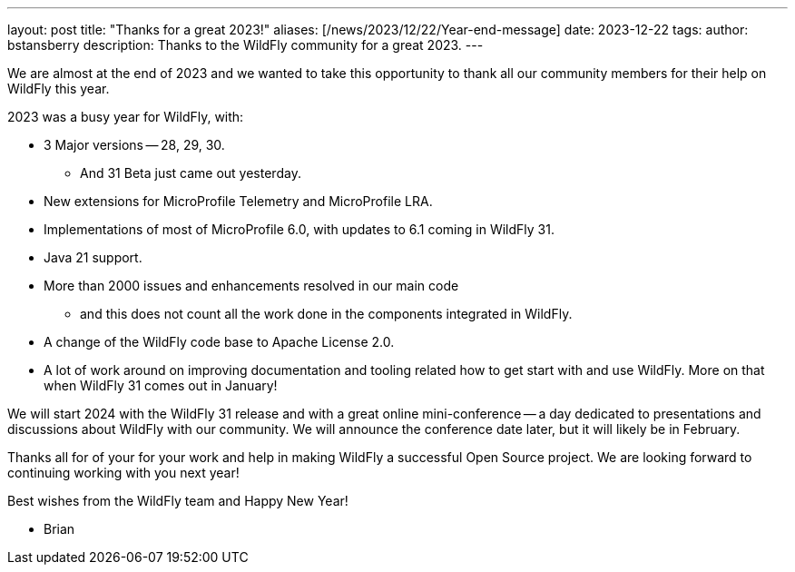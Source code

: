 ---
layout: post
title:  "Thanks for a great 2023!"
aliases: [/news/2023/12/22/Year-end-message]
date:   2023-12-22
tags:
author: bstansberry
description: Thanks to the WildFly community for a great 2023.
---

We are almost at the end of 2023 and we wanted to take this opportunity to thank all our community members for their help on WildFly this year.

2023 was a busy year for WildFly, with:

* 3 Major versions -- 28, 29, 30.
** And 31 Beta just came out yesterday.
* New extensions for MicroProfile Telemetry and MicroProfile LRA.
* Implementations of most of MicroProfile 6.0, with updates to 6.1 coming in WildFly 31.
* Java 21 support.
* More than 2000 issues and enhancements resolved in our main code
** and this does not count all the work done in the components integrated in WildFly.
* A change of the WildFly code base to Apache License 2.0.
* A lot of work around on improving documentation and tooling related how to get start with and use WildFly. More on that when WildFly 31 comes out in January!

We will start 2024 with the WildFly 31 release and with a great online mini-conference -- a day dedicated to presentations and discussions about WildFly with our community. We will announce the conference date later, but it will likely be in February.

Thanks all for of your for your work and help in making WildFly a successful Open Source project. We are looking forward to continuing working with you next year!

Best wishes from the WildFly team and Happy New Year!

- Brian
